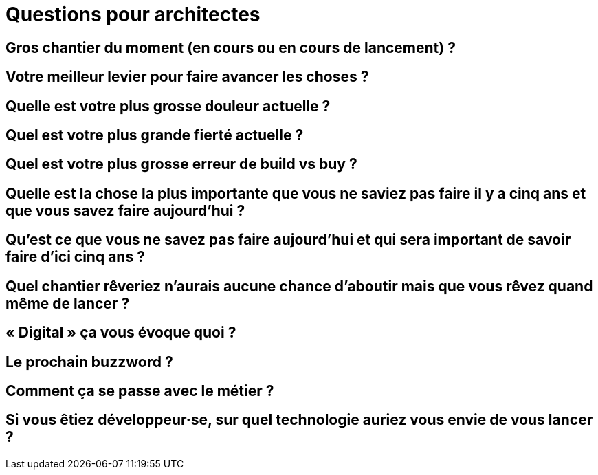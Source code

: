 = Questions pour architectes

== Gros chantier du moment (en cours ou en cours de lancement) ?

== Votre meilleur levier pour faire avancer les choses ?

== Quelle est votre plus grosse douleur actuelle ?

== Quel est votre plus grande fierté actuelle ?

== Quel est votre plus grosse erreur de build vs buy ?

== Quelle est la chose la plus importante que vous ne saviez pas faire il y a cinq ans et que vous savez faire aujourd'hui ?

== Qu'est ce que vous ne savez pas faire aujourd'hui et qui sera important de savoir faire d'ici cinq ans ?

== Quel chantier rêveriez n'aurais aucune chance d'aboutir mais que vous rêvez quand même de lancer ?

== « Digital » ça vous évoque quoi ?

== Le prochain buzzword ?

== Comment ça se passe avec le métier ?

== Si vous êtiez développeur·se, sur quel technologie auriez vous envie de vous lancer ?